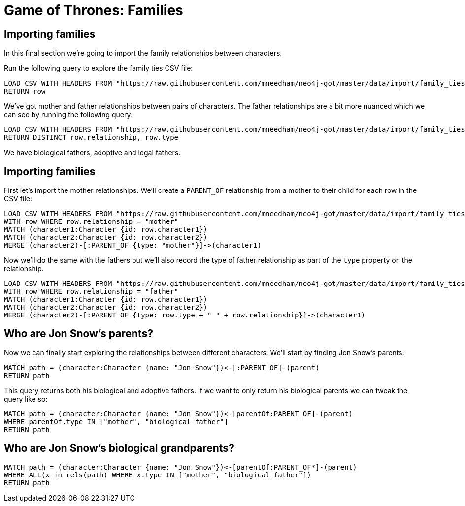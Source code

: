 = Game of Thrones: Families
:csv-url: https://raw.githubusercontent.com/mneedham/neo4j-got/master/data/import
:icons: font

== Importing families

In this final section we're going to import the family relationships between characters.

Run the following query to explore the family ties CSV file:

[source,cypher,subs=attributes]
----
LOAD CSV WITH HEADERS FROM "{csv-url}/family_ties.csv" AS row
RETURN row
----

We've got mother and father relationships between pairs of characters.
The father relationships are a bit more nuanced which we can see by running the following query:

[source,cypher, subs=attributes]
----
LOAD CSV WITH HEADERS FROM "{csv-url}/family_ties.csv" AS row
RETURN DISTINCT row.relationship, row.type
----

We have biological fathers, adoptive and legal fathers.

== Importing families

First let's import the mother relationships.
We'll create a `PARENT_OF` relationship from a mother to their child for each row in the CSV file:

[source, cypher, subs=attributes]
----
LOAD CSV WITH HEADERS FROM "{csv-url}/family_ties.csv" AS row
WITH row WHERE row.relationship = "mother"
MATCH (character1:Character {id: row.character1})
MATCH (character2:Character {id: row.character2})
MERGE (character2)-[:PARENT_OF {type: "mother"}]->(character1)
----

Now we'll do the same with the fathers but we'll also record the type of father relationship as part of the `type` property on the relationship.

[source, cypher, subs=attributes]
----
LOAD CSV WITH HEADERS FROM "{csv-url}/family_ties.csv" AS row
WITH row WHERE row.relationship = "father"
MATCH (character1:Character {id: row.character1})
MATCH (character2:Character {id: row.character2})
MERGE (character2)-[:PARENT_OF {type: row.type + " " + row.relationship}]->(character1)
----

== Who are Jon Snow's parents?

Now we can finally start exploring the relationships between different characters.
We'll start by finding Jon Snow's parents:

[source, cypher]
----
MATCH path = (character:Character {name: "Jon Snow"})<-[:PARENT_OF]-(parent)
RETURN path
----

This query returns both his biological and adoptive fathers.
If we want to only return his biological parents we can tweak the query like so:

[source, cypher]
----
MATCH path = (character:Character {name: "Jon Snow"})<-[parentOf:PARENT_OF]-(parent)
WHERE parentOf.type IN ["mother", "biological father"]
RETURN path
----

== Who are Jon Snow's biological grandparents?



[source, cypher]
----
MATCH path = (character:Character {name: "Jon Snow"})<-[parentOf:PARENT_OF*]-(parent)
WHERE ALL(x in rels(path) WHERE x.type IN ["mother", "biological father"])
RETURN path
----
